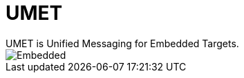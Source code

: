 = UMET
UMET is Unified Messaging for Embedded Targets.

image::./img/umet.svg[Embedded,opts=inline]

